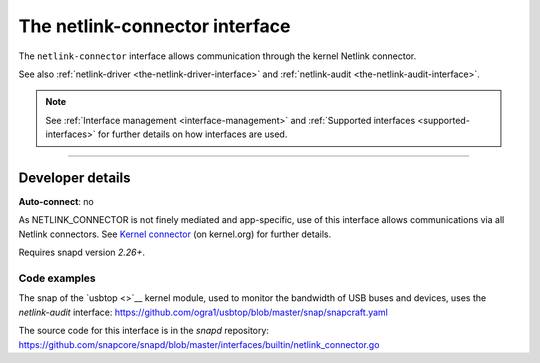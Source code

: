 .. 7879.md

.. _the-netlink-connector-interface:

The netlink-connector interface
===============================

The ``netlink-connector`` interface allows communication through the kernel Netlink connector.

See also :ref:`netlink-driver <the-netlink-driver-interface>` and :ref:`netlink-audit <the-netlink-audit-interface>`.

.. note::


          See :ref:`Interface management <interface-management>` and :ref:`Supported interfaces <supported-interfaces>` for further details on how interfaces are used.

--------------


.. _the-netlink-connector-interface-heading--dev-details:

Developer details
-----------------

**Auto-connect**: no

As NETLINK_CONNECTOR is not finely mediated and app-specific, use of this interface allows communications via all Netlink connectors. See `Kernel connector <https://www.kernel.org/doc/Documentation/connector/connector.txt>`__ (on kernel.org) for further details.

Requires snapd version *2.26+*.


.. _the-netlink-connector-interface-heading-code:

Code examples
~~~~~~~~~~~~~

The snap of the `usbtop <>`__ kernel module, used to monitor the bandwidth of USB buses and devices, uses the *netlink-audit* interface: `https://github.com/ogra1/usbtop/blob/master/snap/snapcraft.yaml <https://github.com/ogra1/usbtop/blob/3743b5a55e6df70e6dd95292121279f1013ba570/snap/snapcraft.yaml#L50>`__

The source code for this interface is in the *snapd* repository: https://github.com/snapcore/snapd/blob/master/interfaces/builtin/netlink_connector.go
